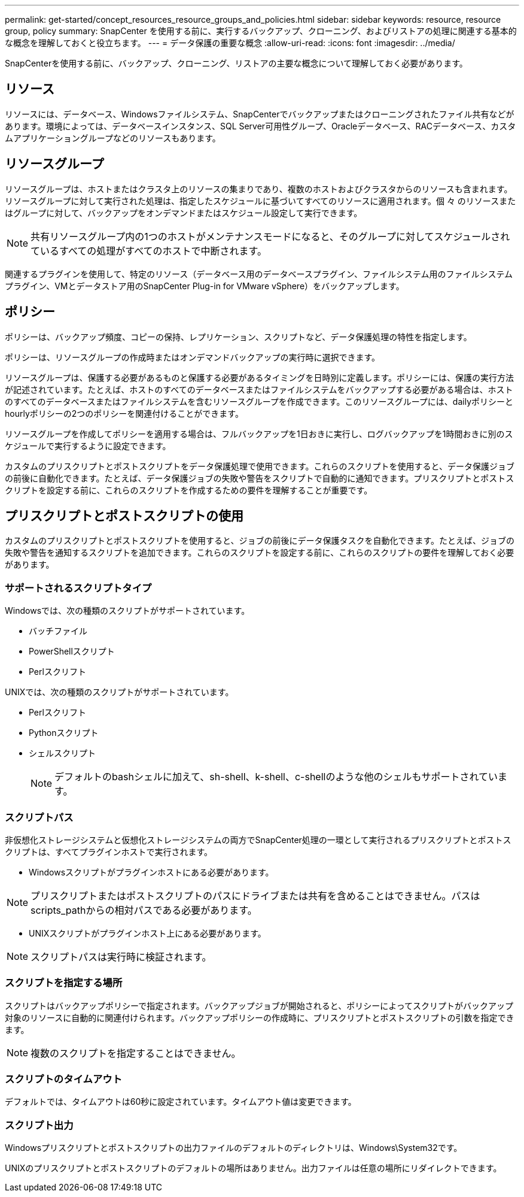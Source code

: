 ---
permalink: get-started/concept_resources_resource_groups_and_policies.html 
sidebar: sidebar 
keywords: resource, resource group, policy 
summary: SnapCenter を使用する前に、実行するバックアップ、クローニング、およびリストアの処理に関連する基本的な概念を理解しておくと役立ちます。 
---
= データ保護の重要な概念
:allow-uri-read: 
:icons: font
:imagesdir: ../media/


[role="lead"]
SnapCenterを使用する前に、バックアップ、クローニング、リストアの主要な概念について理解しておく必要があります。



== リソース

リソースには、データベース、Windowsファイルシステム、SnapCenterでバックアップまたはクローニングされたファイル共有などがあります。環境によっては、データベースインスタンス、SQL Server可用性グループ、Oracleデータベース、RACデータベース、カスタムアプリケーショングループなどのリソースもあります。



== リソースグループ

リソースグループは、ホストまたはクラスタ上のリソースの集まりであり、複数のホストおよびクラスタからのリソースも含まれます。リソースグループに対して実行された処理は、指定したスケジュールに基づいてすべてのリソースに適用されます。個 々 のリソースまたはグループに対して、バックアップをオンデマンドまたはスケジュール設定して実行できます。


NOTE: 共有リソースグループ内の1つのホストがメンテナンスモードになると、そのグループに対してスケジュールされているすべての処理がすべてのホストで中断されます。

関連するプラグインを使用して、特定のリソース（データベース用のデータベースプラグイン、ファイルシステム用のファイルシステムプラグイン、VMとデータストア用のSnapCenter Plug-in for VMware vSphere）をバックアップします。



== ポリシー

ポリシーは、バックアップ頻度、コピーの保持、レプリケーション、スクリプトなど、データ保護処理の特性を指定します。

ポリシーは、リソースグループの作成時またはオンデマンドバックアップの実行時に選択できます。

リソースグループは、保護する必要があるものと保護する必要があるタイミングを日時別に定義します。ポリシーには、保護の実行方法が記述されています。たとえば、ホストのすべてのデータベースまたはファイルシステムをバックアップする必要がある場合は、ホストのすべてのデータベースまたはファイルシステムを含むリソースグループを作成できます。このリソースグループには、dailyポリシーとhourlyポリシーの2つのポリシーを関連付けることができます。

リソースグループを作成してポリシーを適用する場合は、フルバックアップを1日おきに実行し、ログバックアップを1時間おきに別のスケジュールで実行するように設定できます。

カスタムのプリスクリプトとポストスクリプトをデータ保護処理で使用できます。これらのスクリプトを使用すると、データ保護ジョブの前後に自動化できます。たとえば、データ保護ジョブの失敗や警告をスクリプトで自動的に通知できます。プリスクリプトとポストスクリプトを設定する前に、これらのスクリプトを作成するための要件を理解することが重要です。



== プリスクリプトとポストスクリプトの使用

カスタムのプリスクリプトとポストスクリプトを使用すると、ジョブの前後にデータ保護タスクを自動化できます。たとえば、ジョブの失敗や警告を通知するスクリプトを追加できます。これらのスクリプトを設定する前に、これらのスクリプトの要件を理解しておく必要があります。



=== サポートされるスクリプトタイプ

Windowsでは、次の種類のスクリプトがサポートされています。

* バッチファイル
* PowerShellスクリプト
* Perlスクリフト


UNIXでは、次の種類のスクリプトがサポートされています。

* Perlスクリフト
* Pythonスクリプト
* シェルスクリプト
+

NOTE: デフォルトのbashシェルに加えて、sh-shell、k-shell、c-shellのような他のシェルもサポートされています。





=== スクリプトパス

非仮想化ストレージシステムと仮想化ストレージシステムの両方でSnapCenter処理の一環として実行されるプリスクリプトとポストスクリプトは、すべてプラグインホストで実行されます。

* Windowsスクリプトがプラグインホストにある必要があります。



NOTE: プリスクリプトまたはポストスクリプトのパスにドライブまたは共有を含めることはできません。パスはscripts_pathからの相対パスである必要があります。

* UNIXスクリプトがプラグインホスト上にある必要があります。



NOTE: スクリプトパスは実行時に検証されます。



=== スクリプトを指定する場所

スクリプトはバックアップポリシーで指定されます。バックアップジョブが開始されると、ポリシーによってスクリプトがバックアップ対象のリソースに自動的に関連付けられます。バックアップポリシーの作成時に、プリスクリプトとポストスクリプトの引数を指定できます。


NOTE: 複数のスクリプトを指定することはできません。



=== スクリプトのタイムアウト

デフォルトでは、タイムアウトは60秒に設定されています。タイムアウト値は変更できます。



=== スクリプト出力

Windowsプリスクリプトとポストスクリプトの出力ファイルのデフォルトのディレクトリは、Windows\System32です。

UNIXのプリスクリプトとポストスクリプトのデフォルトの場所はありません。出力ファイルは任意の場所にリダイレクトできます。
